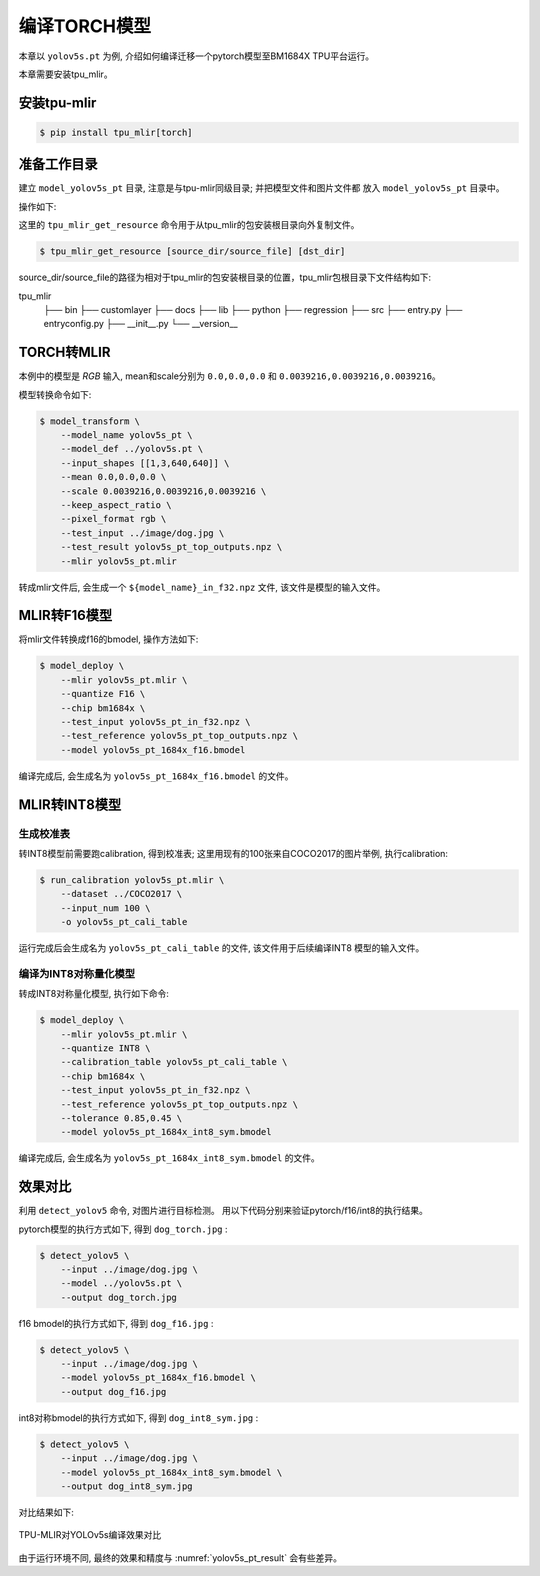 编译TORCH模型
=============

本章以 ``yolov5s.pt`` 为例, 介绍如何编译迁移一个pytorch模型至BM1684X TPU平台运行。

本章需要安装tpu_mlir。

安装tpu-mlir
------------------

.. code-block:: shell

   $ pip install tpu_mlir[torch]


准备工作目录
------------------

建立 ``model_yolov5s_pt`` 目录, 注意是与tpu-mlir同级目录; 并把模型文件和图片文件都
放入 ``model_yolov5s_pt`` 目录中。


操作如下:

.. code-block:: shell
   :linenos:

   $ mkdir model_yolov5s_pt && cd model_yolov5s_pt
   $ wget -O yolov5s.pt "https://github.com/sophgo/tpu-mlir/raw/master/regression/model/yolov5s.pt"
   $ tpu_mlir_get_resource regression/dataset/COCO2017 .
   $ tpu_mlir_get_resource regression/image .
   $ mkdir workspace && cd workspace


这里的 ``tpu_mlir_get_resource`` 命令用于从tpu_mlir的包安装根目录向外复制文件。

.. code-block:: shell

  $ tpu_mlir_get_resource [source_dir/source_file] [dst_dir]

source_dir/source_file的路径为相对于tpu_mlir的包安装根目录的位置，tpu_mlir包根目录下文件结构如下:

.. code ::
tpu_mlir
    ├── bin
    ├── customlayer
    ├── docs
    ├── lib
    ├── python
    ├── regression
    ├── src
    ├── entry.py
    ├── entryconfig.py
    ├── __init__.py
    └── __version__

TORCH转MLIR
------------------

本例中的模型是 `RGB` 输入, mean和scale分别为 ``0.0,0.0,0.0`` 和 ``0.0039216,0.0039216,0.0039216``。


模型转换命令如下:


.. code-block:: shell

   $ model_transform \
       --model_name yolov5s_pt \
       --model_def ../yolov5s.pt \
       --input_shapes [[1,3,640,640]] \
       --mean 0.0,0.0,0.0 \
       --scale 0.0039216,0.0039216,0.0039216 \
       --keep_aspect_ratio \
       --pixel_format rgb \
       --test_input ../image/dog.jpg \
       --test_result yolov5s_pt_top_outputs.npz \
       --mlir yolov5s_pt.mlir


转成mlir文件后, 会生成一个 ``${model_name}_in_f32.npz`` 文件, 该文件是模型的输入文件。


MLIR转F16模型
------------------

将mlir文件转换成f16的bmodel, 操作方法如下:

.. code-block:: shell

   $ model_deploy \
       --mlir yolov5s_pt.mlir \
       --quantize F16 \
       --chip bm1684x \
       --test_input yolov5s_pt_in_f32.npz \
       --test_reference yolov5s_pt_top_outputs.npz \
       --model yolov5s_pt_1684x_f16.bmodel


编译完成后, 会生成名为 ``yolov5s_pt_1684x_f16.bmodel`` 的文件。


MLIR转INT8模型
------------------

生成校准表
~~~~~~~~~~~~~~~~~~~~

转INT8模型前需要跑calibration, 得到校准表; 这里用现有的100张来自COCO2017的图片举例, 执行calibration:


.. code-block:: shell

   $ run_calibration yolov5s_pt.mlir \
       --dataset ../COCO2017 \
       --input_num 100 \
       -o yolov5s_pt_cali_table

运行完成后会生成名为 ``yolov5s_pt_cali_table`` 的文件, 该文件用于后续编译INT8
模型的输入文件。


编译为INT8对称量化模型
~~~~~~~~~~~~~~~~~~~~~~~~

转成INT8对称量化模型, 执行如下命令:

.. code-block:: shell

   $ model_deploy \
       --mlir yolov5s_pt.mlir \
       --quantize INT8 \
       --calibration_table yolov5s_pt_cali_table \
       --chip bm1684x \
       --test_input yolov5s_pt_in_f32.npz \
       --test_reference yolov5s_pt_top_outputs.npz \
       --tolerance 0.85,0.45 \
       --model yolov5s_pt_1684x_int8_sym.bmodel

编译完成后, 会生成名为 ``yolov5s_pt_1684x_int8_sym.bmodel`` 的文件。


效果对比
------------------

利用 ``detect_yolov5`` 命令, 对图片进行目标检测。
用以下代码分别来验证pytorch/f16/int8的执行结果。


pytorch模型的执行方式如下, 得到 ``dog_torch.jpg`` :

.. code-block:: shell

   $ detect_yolov5 \
       --input ../image/dog.jpg \
       --model ../yolov5s.pt \
       --output dog_torch.jpg


f16 bmodel的执行方式如下, 得到 ``dog_f16.jpg`` :

.. code-block:: shell

   $ detect_yolov5 \
       --input ../image/dog.jpg \
       --model yolov5s_pt_1684x_f16.bmodel \
       --output dog_f16.jpg



int8对称bmodel的执行方式如下, 得到 ``dog_int8_sym.jpg`` :

.. code-block:: shell

   $ detect_yolov5 \
       --input ../image/dog.jpg \
       --model yolov5s_pt_1684x_int8_sym.bmodel \
       --output dog_int8_sym.jpg


对比结果如下:

.. _yolov5s_pt_result:
.. figure:: ../assets/yolov5s_pt.png
   :height: 13cm
   :align: center

   TPU-MLIR对YOLOv5s编译效果对比

由于运行环境不同, 最终的效果和精度与 :numref:`yolov5s_pt_result` 会有些差异。
